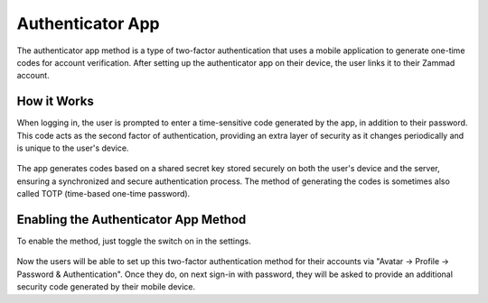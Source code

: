 Authenticator App
=================

The authenticator app method is a type of two-factor authentication that uses a
mobile application to generate one-time codes for account verification. After
setting up the authenticator app on their device, the user links it to their
Zammad account.

How it Works
------------

When logging in, the user is prompted to enter a time-sensitive code generated
by the app, in addition to their password. This code acts as the second factor
of authentication, providing an extra layer of security as it changes
periodically and is unique to the user's device.

.. figure:: /images/settings/security/two-factor/authenticator-app-security-code.png
   :alt: Security Code in Google Authenticator App
   :align: center
   :width: 30%

The app generates codes based on a shared secret key stored securely on both the
user's device and the server, ensuring a synchronized and secure authentication
process. The method of generating the codes is sometimes also called TOTP
(time-based one-time password).

Enabling the Authenticator App Method
-------------------------------------

To enable the method, just toggle the switch on in the settings.

.. figure:: /images/settings/security/two-factor/authenticator-app-switch-setting.png
   :alt: Authenticator App Switch in Settings
   :align: center

Now the users will be able to set up this two-factor authentication method for
their accounts via "Avatar -> Profile -> Password & Authentication". Once they
do, on next sign-in with password, they will be asked to provide an additional
security code generated by their mobile device.
